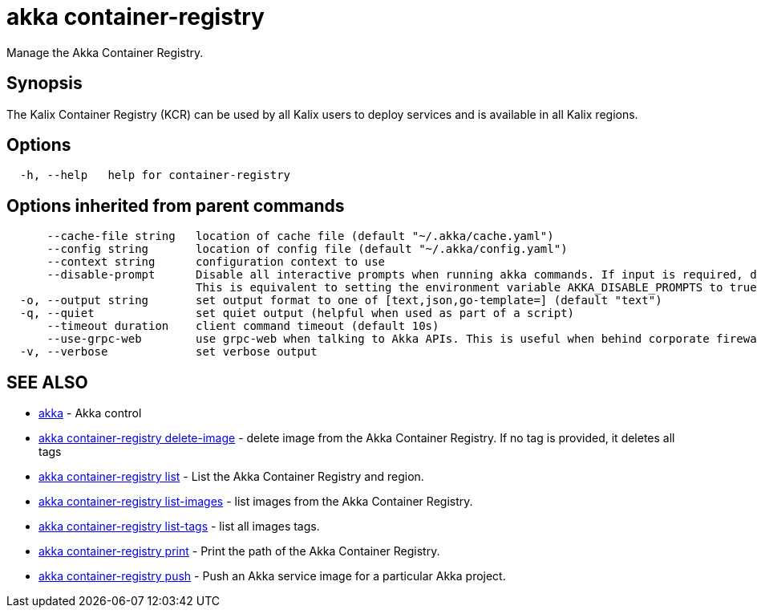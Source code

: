 = akka container-registry

Manage the Akka Container Registry.

== Synopsis

The Kalix Container Registry (KCR) can be used by all Kalix users to deploy services and is available in all Kalix regions.

== Options

----
  -h, --help   help for container-registry
----

== Options inherited from parent commands

----
      --cache-file string   location of cache file (default "~/.akka/cache.yaml")
      --config string       location of config file (default "~/.akka/config.yaml")
      --context string      configuration context to use
      --disable-prompt      Disable all interactive prompts when running akka commands. If input is required, defaults will be used, or an error will be raised.
                            This is equivalent to setting the environment variable AKKA_DISABLE_PROMPTS to true.
  -o, --output string       set output format to one of [text,json,go-template=] (default "text")
  -q, --quiet               set quiet output (helpful when used as part of a script)
      --timeout duration    client command timeout (default 10s)
      --use-grpc-web        use grpc-web when talking to Akka APIs. This is useful when behind corporate firewalls that decrypt traffic but don't support HTTP/2.
  -v, --verbose             set verbose output
----

== SEE ALSO

* link:akka.html[akka]	 - Akka control
* link:akka_container-registry_delete-image.html[akka container-registry delete-image]	 - delete image from the Akka Container Registry.
If no tag is provided, it deletes all tags
* link:akka_container-registry_list.html[akka container-registry list]	 - List the Akka Container Registry and region.
* link:akka_container-registry_list-images.html[akka container-registry list-images]	 - list images from the Akka Container Registry.
* link:akka_container-registry_list-tags.html[akka container-registry list-tags]	 - list all images tags.
* link:akka_container-registry_print.html[akka container-registry print]	 - Print the path of the Akka Container Registry.
* link:akka_container-registry_push.html[akka container-registry push]	 - Push an Akka service image for a particular Akka project.

[discrete]

